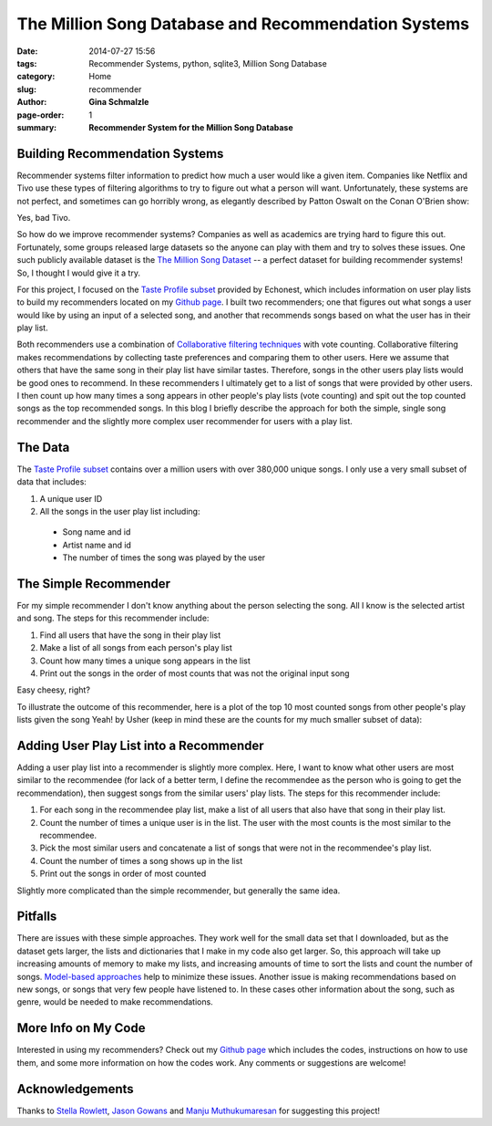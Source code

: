 The Million Song Database and Recommendation Systems
################################################################

:date: 2014-07-27 15:56
:tags: Recommender Systems, python, sqlite3, Million Song Database
:category: Home
:slug: recommender
:author: **Gina Schmalzle**
:page-order: 1
:summary: **Recommender System for the Million Song Database**

**Building Recommendation Systems**
==============================================================

Recommender systems filter information to predict how much a user would like a given item.  Companies like Netflix and Tivo use these types of filtering algorithms to try to figure out what a person will want.  Unfortunately, these systems are not perfect, and sometimes can go horribly wrong, as elegantly described by Patton Oswalt on the Conan O'Brien show:

.. youtube:: tdzIXkj1OfA?start=195&end=272&version=3

Yes, bad Tivo.

So how do we improve recommender systems?  Companies as well as academics are trying hard to figure this out. Fortunately, some groups released large datasets so the anyone can play with them and try to solves these issues.  One such publicly available dataset is the `The Million Song Dataset <http://labrosa.ee.columbia.edu/millionsong/>`_  -- a perfect dataset for building recommender systems! So, I thought I would give it a try.

For this project, I focused on the `Taste Profile subset <http://labrosa.ee.columbia.edu/millionsong/tasteprofile>`_ provided by Echonest, which includes information on user play lists to build my recommenders located on my `Github page <https://github.com/ginaschmalzle/million_song>`_. I built two recommenders; one that figures out what songs a user would like by using an input of a selected song, and another that recommends songs based on what the user has in their play list.

Both recommenders use a combination of `Collaborative filtering techniques <http://en.wikipedia.org/wiki/Collaborative_filtering>`_ with vote counting. Collaborative filtering makes recommendations by collecting taste preferences and comparing them to other users.  Here we assume that others that have the same song in their play list have similar tastes.  Therefore, songs in the other users play lists would be good ones to recommend.  In these recommenders I ultimately get to a list of songs that were provided by other users.  I then count up how many times a song appears in other people's play lists (vote counting) and spit out the top counted songs as the top recommended songs.  In this blog I briefly describe the approach for both the simple, single song recommender and the slightly more complex user recommender for users with a play list.


**The Data**
===============
The `Taste Profile subset <http://labrosa.ee.columbia.edu/millionsong/tasteprofile>`_ contains over a million users with over 380,000 unique songs.  I only use a very small subset of data that includes:

1. A unique user ID
2. All the songs in the user play list including:

  * Song name and id
  * Artist name and id
  * The number of times the song was played by the user

**The Simple Recommender**
==========================
For my simple recommender I don't know anything about the person selecting the song.  All I know is the selected artist and song. The steps for this recommender include:

1. Find all users that have the song in their play list
2. Make a list of all songs from each person's play list
3. Count how many times a unique song appears in the list
4. Print out the songs in the order of most counts that was not the original input song

Easy cheesy, right?

To illustrate the outcome of this recommender, here is a plot of the top 10 most counted songs from other people's play lists given the song Yeah! by Usher (keep in mind these are the counts for my much smaller subset of data):

.. image:: /images/top10.jpg
   :height: 700
   :width: 700
   :scale: 100
   :alt: deforming_plates
   :align: center

**Adding User Play List into a Recommender**
==================================================
Adding a user play list into a recommender is slightly more complex.  Here, I want to know what other users are most similar to the recommendee (for lack of a better term, I define the recommendee as the person who is going to get the recommendation), then suggest songs from the similar users' play lists. The steps for this recommender include:

1. For each song in the recommendee play list, make a list of all users that also have that song in their play list.
2. Count the number of times a unique user is in the list. The user with the most counts is the most similar to the recommendee.
3. Pick the most similar users and concatenate a list of songs that were not in the recommendee's play list.
4. Count the number of times a song shows up in the list
5. Print out the songs in order of most counted

Slightly more complicated than the simple recommender, but generally the same idea.


**Pitfalls**
===============================
There are issues with these simple approaches.  They work well for the small data set that I downloaded, but as the dataset gets larger, the lists and dictionaries that I make in my code also get larger. So, this approach will take up increasing amounts of memory to make my lists, and increasing amounts of time to sort the lists and count the number of songs.  `Model-based approaches <http://en.wikipedia.org/wiki/Collaborative_filtering>`_ help to minimize these issues. Another issue is making recommendations based on new songs, or songs that very few people have listened to.  In these cases other information about the song, such as genre, would be needed to make recommendations.


**More Info on My Code**
===========================
Interested in using my recommenders? Check out my `Github page <https://github.com/ginaschmalzle/million_song>`_ which includes the codes, instructions on how to use them, and some more information on how the codes work. Any comments or suggestions are welcome!


**Acknowledgements**
=========================
Thanks to `Stella Rowlett <http://www.linkedin.com/pub/stella-rowlett/0/797/118>`_, `Jason Gowans <http://jasongowans.net/>`_ and `Manju Muthukumaresan <http://www.linkedin.com/in/manjudotorg>`_ for suggesting this project!
